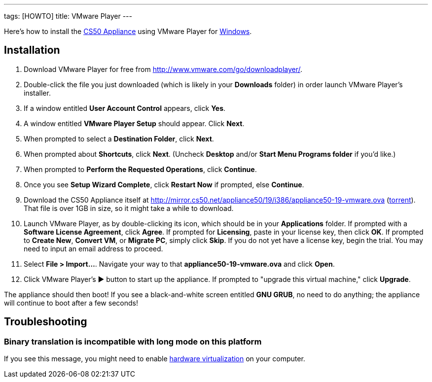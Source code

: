---
tags: [HOWTO]
title: VMware Player
---

Here's how to install the link:..[CS50 Appliance] using
VMware Player for link:#_installation[Windows].


== Installation

. Download VMware Player for free from
http://www.vmware.com/go/downloadplayer/.
. Double-click the file you just downloaded (which is likely in your
*Downloads* folder) in order launch VMware Player's installer.
. If a window entitled *User Account Control* appears, click *Yes*.
. A window entitled *VMware Player Setup* should appear. Click *Next*.
. When prompted to select a *Destination Folder*, click *Next*.
. When prompted about *Shortcuts*, click *Next*. (Uncheck *Desktop*
and/or *Start Menu Programs folder* if you'd like.)
. When prompted to *Perform the Requested Operations*, click
*Continue*.
. Once you see *Setup Wizard Complete*, click *Restart Now* if
prompted, else *Continue*.
. Download the CS50 Appliance itself at
http://mirror.cs50.net/appliance50/19/i386/appliance50-19-vmware.ova
(http://mirror.cs50.net/appliance50/19/i386/appliance50-19-vmware.ova?torrent[torrent]).
That file is over 1GB in size, so it might take a while to download.
. Launch VMware Player, as by double-clicking its icon, which should
be in your *Applications* folder. If prompted with a *Software License
Agreement*, click *Agree*. If prompted for *Licensing*, paste in your
license key, then click *OK*. If prompted to *Create New*, *Convert VM*,
or *Migrate PC*, simply click *Skip*. If you do not yet have a license key, begin the
trial. You may need to input an email address to proceed.
. Select *File > Import...*. Navigate your way to that *appliance50-19-vmware.ova* and click *Open*.
. Click VMware Player's &#9654; button to start up the appliance. If
prompted to "upgrade this virtual machine," click *Upgrade*.

The appliance should then boot! If you see a black-and-white screen
entitled *GNU GRUB*, no need to do anything; the appliance will continue
to boot after a few seconds!

== Troubleshooting


=== Binary translation is incompatible with long mode on this platform

If you see this message, you might need to enable
link:../../Hardware_Virtualization[hardware virtualization] on your computer.
